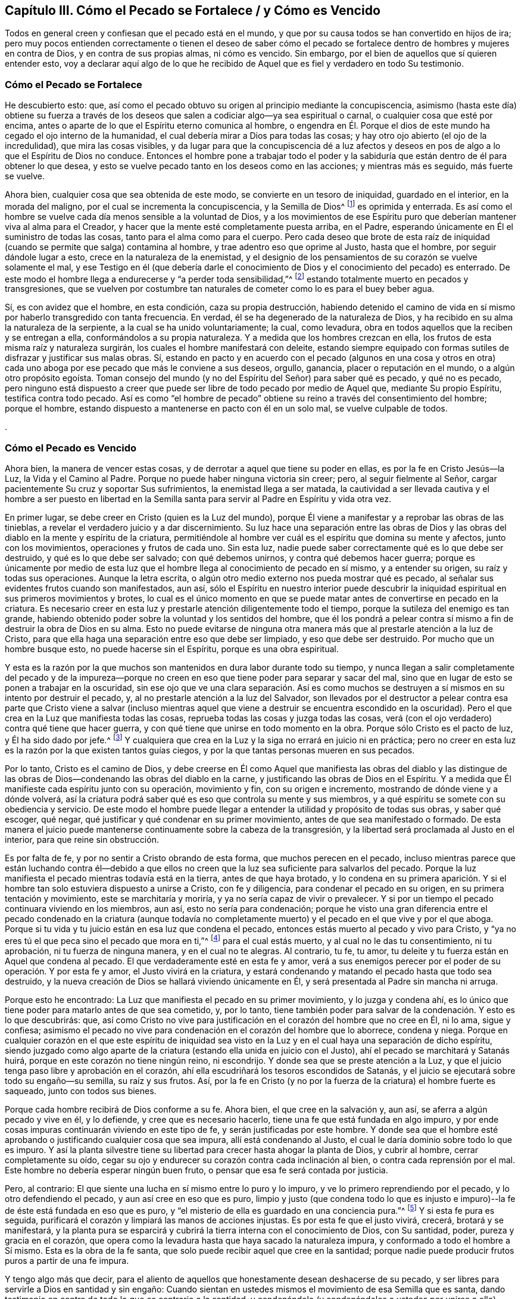 == Capítulo III. Cómo el Pecado se Fortalece / y Cómo es Vencido

Todos en general creen y confiesan que el pecado está en el mundo,
y que por su causa todos se han convertido en hijos de ira;
pero muy pocos entienden correctamente o tienen el deseo de saber cómo
el pecado se fortalece dentro de hombres y mujeres en contra de Dios,
y en contra de sus propias almas, ni cómo es vencido.
Sin embargo, por el bien de aquellos que sí quieren entender esto,
voy a declarar aquí algo de lo que he recibido de Aquel
que es fiel y verdadero en todo Su testimonio. 

=== Cómo el Pecado se Fortalece

He descubierto esto: que,
así como el pecado obtuvo su origen al principio mediante la concupiscencia,
asimismo (hasta este día) obtiene su fuerza a través de los deseos
que salen a codiciar algo--ya sea espiritual o carnal,
o cualquier cosa que esté por encima,
antes o aparte de lo que el Espíritu eterno comunica al hombre,
o engendra en Él. Porque el dios de este mundo ha cegado el ojo interno de la humanidad,
el cual debería mirar a Dios para todas las cosas;
y hay otro ojo abierto (el ojo de la incredulidad), que mira las cosas visibles,
y da lugar para que la concupiscencia dé a luz afectos y
deseos en pos de algo a lo que el Espíritu de Dios no conduce.
Entonces el hombre pone a trabajar todo el poder y la sabiduría
que están dentro de él para obtener lo que desea,
y esto se vuelve pecado tanto en los deseos como en las acciones;
y mientras más es seguido, más fuerte se vuelve. 

Ahora bien, cualquier cosa que sea obtenida de este modo,
se convierte en un tesoro de iniquidad, guardado en el interior,
en la morada del maligno, por el cual se incrementa la concupiscencia,
y la Semilla de Dios^
footnote:[La Semilla del reino sembrada en el corazón del hombre.]
es oprimida y enterrada.
Es así como el hombre se vuelve cada día menos sensible a la voluntad de Dios,
y a los movimientos de ese Espíritu puro que deberían
mantener viva al alma para el Creador,
y hacer que la mente esté completamente puesta arriba, en el Padre,
esperando únicamente en Él el suministro de todas las cosas,
tanto para el alma como para el cuerpo.
Pero cada deseo que brote de esta raíz de iniquidad
(cuando se permite que salga) contamina al hombre,
y trae adentro eso que oprime al Justo, hasta que el hombre,
por seguir dándole lugar a esto, crece en la naturaleza de la enemistad,
y el designio de los pensamientos de su corazón se vuelve solamente el mal,
y ese Testigo en él (que debería darle el conocimiento
de Dios y el conocimiento del pecado) es enterrado.
De este modo el hombre llega a endurecerse y "`a perder toda sensibilidad,`"^
footnote:[Efesios 4:19]
estando totalmente muerto en pecados y transgresiones,
que se vuelven por costumbre tan naturales de cometer
como lo es para el buey beber agua. 

Sí, es con avidez que el hombre, en esta condición, caza su propia destrucción,
habiendo detenido el camino de vida en sí mismo por haberlo transgredido con tanta frecuencia.
En verdad, él se ha degenerado de la naturaleza de Dios,
y ha recibido en su alma la naturaleza de la serpiente,
a la cual se ha unido voluntariamente; la cual, como levadura,
obra en todos aquellos que la reciben y se entregan a ella,
conformándolos a su propia naturaleza.
Y a medida que los hombres crezcan en ella,
los frutos de esta misma raíz y naturaleza surgirán,
los cuales el hombre manifestará con deleite,
estando siempre equipado con formas sutiles de disfrazar y justificar sus malas obras.
Sí,
estando en pacto y en acuerdo con el pecado (algunos en una cosa y otros
en otra) cada uno aboga por ese pecado que más le conviene a sus deseos,
orgullo, ganancia, placer o reputación en el mundo, o a algún otro propósito egoísta.
Toman consejo del mundo (y no del Espíritu del Señor) para saber qué es pecado,
y qué no es pecado,
pero ninguno está dispuesto a creer que puede ser
libre de todo pecado por medio de Aquel que,
mediante Su propio Espíritu, testifica contra todo pecado.
Así es como "`el hombre de pecado`" obtiene su reino
a través del consentimiento del hombre;
porque el hombre, estando dispuesto a mantenerse en pacto con él en un solo mal,
se vuelve culpable de todos.

.


=== Cómo el Pecado es Vencido

Ahora bien, la manera de vencer estas cosas,
y de derrotar a aquel que tiene su poder en ellas, es por la fe en Cristo Jesús--la Luz,
la Vida y el Camino al Padre.
Porque no puede haber ninguna victoria sin creer; pero, al seguir fielmente al Señor,
cargar pacientemente Su cruz y soportar Sus sufrimientos,
la enemistad llega a ser matada,
la cautividad a ser llevada cautiva y el hombre a ser puesto en libertad en la
Semilla santa para servir al Padre en Espíritu y vida otra vez. 

En primer lugar, se debe creer en Cristo (quien es la Luz del mundo),
porque Él viene a manifestar y a reprobar las obras de las tinieblas,
a revelar el verdadero juicio y a dar discernimiento.
Su luz hace una separación entre las obras de Dios y las
obras del diablo en la mente y espíritu de la criatura,
permitiéndole al hombre ver cuál es el espíritu que domina su mente y afectos,
junto con los movimientos, operaciones y frutos de cada uno.
Sin esta luz, nadie puede saber correctamente qué es lo que debe ser destruido,
y qué es lo que debe ser salvado; con qué debemos unirnos,
y contra qué debemos hacer guerra;
porque es únicamente por medio de esta luz que el
hombre llega al conocimiento de pecado en sí mismo,
y a entender su origen, su raíz y todas sus operaciones.
Aunque la letra escrita, o algún otro medio externo nos pueda mostrar qué es pecado,
al señalar sus evidentes frutos cuando son manifestados, aun así,
sólo el Espíritu en nuestro interior puede descubrir la
iniquidad espiritual en sus primeros movimientos y brotes,
lo cual es el único momento en que se puede matar
antes de convertirse en pecado en la criatura.
Es necesario creer en esta luz y prestarle atención diligentemente todo el tiempo,
porque la sutileza del enemigo es tan grande,
habiendo obtenido poder sobre la voluntad y los sentidos del hombre,
que él los pondrá a pelear contra sí mismo a fin de destruir la obra de Dios en su alma.
Esto no puede evitarse de ninguna otra manera más
que al prestarle atención a la luz de Cristo,
para que ella haga una separación entre eso que debe ser limpiado,
y eso que debe ser destruido.
Por mucho que un hombre busque esto, no puede hacerse sin el Espíritu,
porque es una obra espiritual. 

Y esta es la razón por la que muchos son mantenidos en dura labor durante todo su tiempo,
y nunca llegan a salir completamente del pecado y de la impureza--porque
no creen en eso que tiene poder para separar y sacar del mal,
sino que en lugar de esto se ponen a trabajar en la oscuridad,
sin ese ojo que ve una clara separación. Así es como muchos se
destruyen a sí mismos en su intento por destruir el pecado,
y, al no prestarle atención a la luz del Salvador,
son llevados por el destructor a pelear contra esa parte que Cristo viene a salvar
(incluso mientras aquel que viene a destruir se encuentra escondido en la oscuridad).
Pero el que crea en la Luz que manifiesta todas las cosas,
reprueba todas las cosas y juzga todas las cosas,
verá (con el ojo verdadero) contra qué tiene que hacer guerra,
y con qué tiene que unirse en todo momento en la obra.
Porque sólo Cristo es el pacto de luz, y Él ha sido dado por jefe.^
footnote:[Isaías 55:4]
Y cualquiera que crea en la Luz y la siga no errará en juicio ni en práctica;
pero no creer en esta luz es la razón por la que existen tantos guías ciegos,
y por la que tantas personas mueren en sus pecados. 

Por lo tanto, Cristo es el camino de Dios,
y debe creerse en Él como Aquel que manifiesta las obras del diablo y las distingue
de las obras de Dios--condenando las obras del diablo en la carne,
y justificando las obras de Dios en el Espíritu.
Y a medida que Él manifieste cada espíritu junto con su operación, movimiento y fin,
con su origen e incremento, mostrando de dónde viene y a dónde volverá,
así la criatura podrá saber qué es eso que controla su mente y sus miembros,
y a qué espíritu se somete con su obediencia y servicio.
De este modo el hombre puede llegar a entender la
utilidad y propósito de todas sus obras,
y saber qué escoger, qué negar, qué justificar y qué condenar en su primer movimiento,
antes de que sea manifestado o formado.
De esta manera el juicio puede mantenerse continuamente sobre la cabeza de la transgresión,
y la libertad será proclamada al Justo en el interior, para que reine sin obstrucción. 

Es por falta de fe, y por no sentir a Cristo obrando de esta forma,
que muchos perecen en el pecado,
incluso mientras parece que están luchando contra él--debido a que ellos
no creen que la luz sea suficiente para salvarlos del pecado.
Porque la luz manifiesta el pecado mientras todavía está en la tierra,
antes de que haya brotado,
y lo condena en su primera aparición. Y si el hombre
tan solo estuviera dispuesto a unirse a Cristo,
con fe y diligencia, para condenar el pecado en su origen,
en su primera tentación y movimiento, este se marchitaría y moriría,
y ya no sería capaz de vivir o prevalecer.
Y si por un tiempo el pecado continuara viviendo en los miembros, aun así,
esto no sería para condenación;
porque he visto una gran diferencia entre el pecado condenado en la criatura (aunque
todavía no completamente muerto) y el pecado en el que vive y por el que aboga.
Porque si tu vida y tu juicio están en esa luz que condena el pecado,
entonces estás muerto al pecado y vivo para Cristo,
y "`ya no eres tú el que peca sino el pecado que mora en ti,`"^
footnote:[Romanos 7:17, 20]
para el cual estás muerto, y al cual no le das tu consentimiento, ni tu aprobación,
ni tu fuerza de ninguna manera, y en el cual no te alegras.
Al contrario, tu fe, tu amor, tu deleite y tu fuerza están en Aquel que condena al pecado.
El que verdaderamente esté en esta fe y amor,
verá a sus enemigos perecer por el poder de su operación. Y por esta fe y amor,
el Justo vivirá en la criatura,
y estará condenando y matando el pecado hasta que todo sea destruido,
y la nueva creación de Dios se hallará viviendo únicamente en Él,
y será presentada al Padre sin mancha ni arruga. 

Porque esto he encontrado: La Luz que manifiesta el pecado en su primer movimiento,
y lo juzga y condena ahí,
es lo único que tiene poder para matarlo antes de que sea cometido, y, por lo tanto,
tiene también poder para salvar de la condenación. Y esto es lo que descubrirás: que,
así como Cristo no vive para justificación en el corazón del hombre que no cree en Él,
ni lo ama, sigue y confiesa;
asimismo el pecado no vive para condenación en el corazón del hombre que lo aborrece,
condena y niega.
Porque en cualquier corazón en el que este espíritu de iniquidad
sea visto en la Luz y en el cual haya una separación de dicho espíritu,
siendo juzgado como algo aparte de la criatura (estando
ella unida en juicio con el Justo),
ahí el pecado se marchitará y Satanás huirá,
porque en este corazón no tiene ningún reino, ni escondrijo.
Y donde sea que se preste atención a la Luz,
y que el juicio tenga paso libre y aprobación en el corazón,
ahí ella escudriñará los tesoros escondidos de Satanás,
y el juicio se ejecutará sobre todo su engaño--su semilla, su raíz y sus frutos.
Así,
por la fe en Cristo (y no por la fuerza de la criatura) el hombre fuerte es saqueado,
junto con todos sus bienes.

Porque cada hombre recibirá de Dios conforme a su fe.
Ahora bien, el que cree en la salvación y, aun así,
se aferra a algún pecado y vive en él, y lo defiende, y cree que es necesario hacerlo,
tiene una fe que está fundada en algo impuro,
y por ende cosas impuras continuarán viviendo en este tipo de fe,
y serán justificadas por este hombre.
Y donde sea que el hombre esté aprobando o justificando cualquier cosa que sea impura,
allí está condenando al Justo, el cual le daría dominio sobre todo lo que es impuro.
Y así la planta silvestre tiene su libertad para crecer hasta ahogar la planta de Dios,
y cubrir al hombre, cerrar completamente su oído,
cegar su ojo y endurecer su corazón contra cada inclinación al bien,
o contra cada reprensión por el mal.
Este hombre no debería esperar ningún buen fruto,
o pensar que esa fe será contada por justicia. 

Pero, al contrario: El que siente una lucha en sí mismo entre lo puro y lo impuro,
y ve lo primero reprendiendo por el pecado, y lo otro defendiendo el pecado,
y aun así cree en eso que es puro,
limpio y justo (que condena todo lo que es injusto e impuro)--la
fe de éste está fundada en eso que es puro,
y "`el misterio de ella es guardado en una conciencia pura.`"^
footnote:[1 Timoteo 3:9 (Traducción literal del Inglés)]
Y si esta fe pura es seguida,
purificará el corazón y limpiará las manos de acciones injustas.
Es por esta fe que el justo vivirá, crecerá, brotará y se manifestará,
y la planta pura se esparcirá y cubrirá la tierra interna con el conocimiento de Dios,
con Su santidad, poder, pureza y gracia en el corazón,
que opera como la levadura hasta que haya sacado la naturaleza impura,
y conformado a todo el hombre a Sí mismo.
Esta es la obra de la fe santa, que solo puede recibir aquel que cree en la santidad;
porque nadie puede producir frutos puros a partir de una fe impura. 

Y tengo algo más que decir,
para el aliento de aquellos que honestamente desean deshacerse de su pecado,
y ser libres para servirle a Dios en santidad y sin engaño:
Cuando sientan en ustedes mismos el movimiento de esa Semilla que es santa,
dando testimonio en contra de todo lo que es contrario a la santidad,
y condenándolo (y condenándolos a ustedes por unirse a ello), entonces, les digo,
crean en eso, porque eso es Cristo en ustedes.
Porque al creer en esto y seguirlo,
ustedes lo sentirán haciendo una separación en su
hombre interior entre eso que Cristo viene a salvar,
y eso que Él viene a destruir.
Sí,
éste es Aquel que viene desde arriba para poner delante
de ustedes la vida y la muerte por separado,
para que uniéndose a la vida y creyendo en ella, sean salvos de la muerte.
Y a medida que sean fieles a este Espíritu que condena el pecado en la carne,
ustedes sentirán a diario una guerra en contra del pecado,
y una libertad progresiva de él. Y conforme se unan completamente a esto,
negando cualquier cosa que esto condene, serán un espíritu con Él en Su obra,
y ya no estarán más en la carne, ni serán condenados con el pecado que mora en la carne,
sino que serán uno con Aquel que condena el pecado (y que condena al yo en el pecado),
hasta que "`el pecado llegue a ser sobremanera pecaminoso`"^
footnote:[Romanos 7:13]
ante sus ojos, como lo es ante los ojos de Dios.
Y a medida que crezcan en el amor a ese Espíritu puro en todas Sus leyes y directrices,
ustedes llegarán a estar muertos a la ley del pecado, la cual, al no ser atendida,
amada y servida, perderá su poder en sus corazones; porque su mente,
amor y temor estarán gobernados por eso que la condena. 

Aquí la "`fe que obra por amor`"^
footnote:[Gálatas 5:6]
toma la victoria, y no los esfuerzos del hombre en su propio poder,
tratando de vencer con solo una perspectiva del pecado recibida por la ley externa.
Porque por las obras de la ley ustedes no pueden ser justificados,
sino por la obra de la fe en Cristo Jesús,
a medida que sientan Su Espíritu obrando en ustedes, y sean uno con Él en esta obra.
Y contemplándolo a Él por medio de esta fe,
ustedes serán transformados progresivamente a Su semejanza por Su gran poder, sí,
por ese Espíritu al cual se han vuelto.
Y a medida que Él crezca en ustedes, y ustedes en Él,
sentirán el levantamiento de ese poder que los hace capaces de
dar la "`respuesta de una buena conciencia para con Dios`"^
footnote:[1 Pedro 3:21 Versión Moderna – H.B. Pratt (1929)]
con una paz eterna, y así, por medio de Su resurrección, serán salvos de la condenación,
de la cual sus propias obras no pueden salvarlos. 

Esta obra continuará con gozo si sus corazones son honestos;
porque verán al Santo yendo delante de ustedes, condenando el pecado.
Y la belleza y santidad de todos Sus movimientos deleitarán al corazón honesto,
y harán que el camino para seguirlo sea fácil por el gozo puesto delante de ustedes;
porque en todas sus tribulaciones, pruebas y tentaciones,
esta fe Lo presentará a Él ante sus ojos.
En verdad,
esto hizo que los santos antiguos soportaran la cruz y menospreciaran el oprobio,
y llevaran el vituperio, siguiendo al Cordero gozosamente en todas Sus directrices. 

Así que, ustedes que aman la santidad, ella está cerca;
el poder para vencer al pecado y a Satanás está cerca; la salvación está a la mano.
No salgan a buscar afuera lo que han perdido en su propia casa.
Aquel que condena el pecado en su seno es su Salvación.
Aquel que reprueba la iniquidad está con ustedes;
Aquel que es puro es su paz; Aquel que nunca ha aprobado ningún pecado,
sino que permanece como un testigo en su contra--si
ustedes tienen este Espíritu en sus corazones,
tienen el Espíritu de Cristo, el Salvador.
Así que préstenle atención a Él, crean en Él, pongan su mente en Su guía, y síganlo.
Si ustedes no se apartan de Él,
Él será su paz eterna y el poder dominante que someta sus pecados.
Por medio de Él hollarán la fuerza del enemigo con facilidad y deleite,
y serán capaces de decir junto a aquellos que han llegado al mismo Espíritu:
"`Mayor es el que está en nosotros, que el que está en el mundo.`"^
footnote:[1 Juan 4:4]
Sólo la fe que Lo ve a Él tiene poder para vencer al mundo,
porque aquel que contempla Su gloria pisa bajo sus pies la gloria de este mundo.
Y cualquier cosa que veamos en Él, supera tanto todas las otras cosas,
que saca la mente fuera de todos los otros deleites y los deja vacíos;
de modo que ni las cosas que hay en el cielo, ni las que hay en la tierra,
ni principados ni potestades nos pueden separar del amor de Cristo.
¡Y cuánto más estarán dispuestos a dejar su deleite
en el pecado cuando lleguen a deleitarse en Él! Sí,
el amor los constreñirá. 

Y esto es gozo en verdad, y amor inefable,
cuando el alma encuentra ese tesoro en su propia casa dado por gracia,
el cual por mucho tiempo había estado buscando afuera,
y que nunca pudo comprar ni con su vida ni con todas sus posesiones.
Y mientras más ustedes lo miren a Él,
más Su gloria y amor aparecerán. En Su Luz verán los movimientos puros del Santo,
y llegarán a ver lo que son sin Él, y cuáles son sus verdaderas necesidades,
sin las cuales no pueden ser felices.
Y verán que no pueden tener paz eterna hasta que Su virtud los haya llenado,
y Su gloria los haya cubierto,
y Su poder los haya armado contra toda tentación. Y Él hará
que ustedes hereden todo esto juntamente con Él,
conforme se mantengan fieles,
y presten atención a Sus movimientos para obedecerlos en todas las cosas.
De esta forma Él los guiará en Su camino,
que es el mismo camino a través del cual Él obtuvo toda la gloria y la potestad,
y la herencia del Padre.
Y al mantenerse en este camino,
ustedes encontrarán una cruz para todos sus propios caminos,
y para el espíritu del mundo en todas las cosas,
la cual será fácil de llevar si mantienen su ojo puesto únicamente
en Aquel que ha sido puesto delante de ustedes. 

Pero si miran atrás al mundo, están mirando la tentación sin Él,
y ahí el espíritu del mundo les presentará todo lo que perderán y no ganarán,
poniendo ante ustedes eso que deben dejar,
con todas las dificultades e imposibilidades que pudiera haber,
y no verán la manera de soportarlo.
Pero al mantener sus ojos puestos en Cristo,
siempre tendrán poder y paz delante de ustedes en su camino,
y la esperanza de ganar a Cristo será como un ancla, y la fe como un escudo,
y el amor les dará vida para soportar todas las pruebas
por Él. Y llevar Su cruz cada día los separará de sus pecados,
y crucificará al espíritu del mundo con sus deseos,
y matará todo lo que todavía batalla contra sus almas y evita que ustedes tomen
su herencia--por esto la cruz es llamada el gran "`poder de Dios para salvación.`"^
footnote:[1 Corintios 1:18; Romanos 1:16]

Y a medida que sean fieles a esta cruz,
sentirán el fruto del Santo brotando en su interior,
moviéndose y manifestándose en ustedes hacia Dios y hacia los hombres.
Su fe crecerá, y sus oraciones serán fuertes clamores al Padre,
según las necesidades que vea el Espíritu.
Su amor brotará y se moverá en ustedes,
y fluirá hacia Dios y hacia los hombres en todas las ocasiones.
Y si resueltamente sirven a este amor en sus más pequeños movimientos, crecerá;
pero si lo apagan en sus movimientos, y se niegan a manifestarlo,
se marchitará y se secará dentro de ustedes, por falta de uso. 

Lo mismo ocurre con la gentileza, mansedumbre,
paciencia y todas las otras virtudes que son de una naturaleza que brota y se esparce,
siempre que no sean apagadas, sino al contrario,
se les permita incrementarse para la alabanza de Aquel que es el autor de ellas,
en Su voluntad y tiempo, y para el consuelo de Su propia Semilla.
Y si ustedes son fieles cada día a su deber de presentar sus cuerpos como un sacrificio,
a fin de dar a luz Su imagen, nombre y poder ante la vista de Sus enemigos,
entonces lo que Él engendra en ustedes será su herencia,
y crecerá diariamente con el uso.
Pero si no se entregan por amor a Él, sino que esconden el tesoro y evaden el oprobio,
entonces este tesoro les será quitado y se le dará a aquel que le pague
Su fruto a tiempo al Señor de la viña. Porque el Padre desea que lo que
es engendrado por gracia produzca libremente un incremento,
a fin de que sea alabado por Su resplandor en este mundo oscuro.
Que glorioso es ver la paz resplandecer en medio de la guerra, el amor en medio del odio,
la mansedumbre en medio de la contienda, el juicio justo en medio de la iniquidad,
la inocencia en medio de la violencia y la opresión. Sí,
eso que es de Dios resplandece entre los hombres del mundo como un lirio entre los espinos.
Y de este modo Su naturaleza y hermosura aparecen en Su templo,
la cual todos deben confesar y alabar. 

Este es el Día de justicia del que muchos han hablado,
pero los verdaderos hijos del Día son los que experimentan
Su luz resplandeciendo en sus corazones.
Así que, lo que Dios engendra en ustedes es Su Hijo,
y deben confesarlo en medio de Sus enemigos,
y así el Padre será glorificado y Su Hijo coronado.
Pero si le niegan a Él sus cuerpos para testificar contra el mundo,
Él les negará Su vida para redimirlos del mal de éste.
Pero el levantamiento del Hijo es el principio del buen día,
cuando eso que por tanto tiempo ha estado condenándolos por el pecado
empieza a resplandecer libremente mediante acciones de justicia.
Entonces sus tinieblas se convierten en luz, su condenación en paz,
su tristeza a causa del pecado en un gozo en la santidad.
Esto será un buen día para ustedes, sí,
será el Día de justicia y redención del Señor para con sus almas,
y un testimonio a todos los hombres de la manifestación del Justo.
Y cualquiera que se niegue a llevar este testimonio, toda su religión resultará en vano,
y consistirá en palabras sin poder. 

Hay un camino para que el estéril se vuelva fructífero,
y ahí un poco es más útil para Dios que aquel que tiene muchas riquezas para sí mismo.
Ustedes que ven su necesidad están cerca de este camino,
y el humilde de corazón estará más dispuesto a seguirlo.
Porque este camino está preparado para los honestos de corazón,
los que no buscan servirse a sí mismos sino a Dios, y velan sobre sus propios caminos,
teniendo cuidado de no formar algo en la mente para ofrecérselo a Dios;
porque Dios será servido por lo que Él mismo engendra en ustedes.
Por lo tanto, tengan cuidado de formar algo por ustedes mismos,
y de asesinar eso que Él engendra por gracia en ustedes.
Pero dejen que sus mentes siempre estén puestas en lo celestial,
esperando con paciencia en esa luz que les permite ver su pobreza,
para que sus corazones siempre estén abiertos, vueltos hacia arriba,
a Dios el Padre de toda buena dádiva.
Así ustedes estarán escondidos en la mente celestial de
esa naturaleza que cubre la tierra con sus oscuras comprensiones,
y desea cubrir el cielo también. Esperen en eso que crucifica esa mente natural,
y a medida que lleguen a la paciente quietud,
sentirán lo que el Padre engendra moviéndose dentro de ustedes, buscando ser dado a luz.
Ustedes tienen que volverse siervos de esto, dejando de lado toda sutileza,
y todo lo apresurado, y cualquier cosa que venga de ustedes mismos,
o cuyo fin sea para ustedes mismos.
Y al experimentar una medida de la mente pura,
miren cómo se mueve en todas sus manifestaciones contra el espíritu del mundo,
a fin de que ustedes, con todo su corazón y con todas sus fuerzas,
puedan manifestarla en su propia imagen,
sin razonar ni consultar con nada que sea de ustedes mismos, o de este mundo.
Porque todo lo que es engendrado por el Padre se levanta en una
naturaleza que es contraria a aquella que es una con el mundo.
Tiene otra imagen y fruto, y otra gloria en su aparición,
en la cual solo el Padre es glorificado, sí,
glorificado en el Hijo que Él mismo engendra y forma por gracia.
Aquí el Padre es glorificado en cuanto que Cristo
es manifestado con Sus frutos en el mundo,
por los cuales se puede saber cuán superior y contrario es Él al espíritu del mundo,
tanto en Su origen, como en Su raíz y linaje. 

Y cualquiera que se entregue a servirle a Cristo en su interior,
se volverá (por el incremento del Hijo) rico para con Dios,
y cada día tendrá más fuerza contra el mundo.
Y al dar a luz esta nueva creación, y por Su hermosura en la santidad,
ustedes llegarán a ser gloriosos y amados ante los ojos del Padre,
llevando Su imagen y manifestando lo que Él engendra en ustedes,
en lo cual serán herederos de la gloria eterna. 

Pero si miran atrás a la mente terrenal,
allí el espíritu del mundo se les aparecerá con su consejo;
y consultando y razonando con esta mente,
tomarán consejo en la noche cuando no pueden encontrar el consejo de Dios,
ni ver Su obra, ni Su propósito, ni Su gloria.
En lugar de esto,
el enemigo se les presentará con los placeres y las glorias de este mundo,
que consisten en cosas visibles,
y que son agradables al ojo externo y a los sentidos naturales,
cuya gloria busca el dios de este mundo, y a la que él quiere conducirlos,
y en la que se encuentra su sabiduría y conocimiento.
Y en este espíritu que no conoce a Dios, ni Sus obras, ni busca Su gloria,
ustedes se encontrarán con el ladrón y el homicida, los hijos de las tinieblas,
los cuales los persuadirán fuertemente a asesinar los movimientos puros de la Vida,
y a no manifestarlos.
O si no, los persuadirán a manifestar una imagen distorsionada,
que no sea un testimonio claro y perfecto contra el reino, poder y gloria del mundo.
Ustedes no podrán evitar esto si miran atrás al consejo del mundo,
y consultan con sus propios razonamientos, de los cuales se levantan los pensamientos,
afanes y placeres del mundo que contaminan la mente, ahogan la Semilla,
y cubren la Perla con pasiones y deseos terrenales.
Esto endurece progresivamente el corazón,
y fortalece la voluntad contra la vida inocente,
"`crucificando de nuevo al Hijo de Dios,`"^
footnote:[Hebreos 6:6]
negándose a manifestarlo en Su tiempo, y de acuerdo con Sus movimientos.
Y habiendo rechazado esto, no podrán engendrar Vida otra vez por ustedes mismos,
ni en sus propias voluntades,
aunque puedan crear una semejanza de ella a partir de otro espíritu,
y en esa naturaleza que resiste la verdad y corrompe la mente,
y manifiesta su propia voluntad.
En verdad, muchos se han ido por este camino,
a quienes Dios (luego de que ellos desobedecieran el suave movimiento del Espíritu manso,
y buscado cosas más sublimes) ha entregado a un espíritu altivo,
y a las fuertes operaciones de una naturaleza contraria.
Estos ahora tienen un poder con el cual resisten eso que los llama a salir del mundo,
y tienen un espíritu que los arrastra hacia el mundo otra vez.
Y este espíritu, habiendo entrado al templo de Dios, es adorado ahí como Dios.
A este le entregan su obediencia, y así vuelven a ser los mismos que eran antes,
o hasta siete veces peor, sin esperanza de ser restaurados. 

Por lo tanto, deben velar en el temor de Dios con toda diligencia.
Obedezcan en la simplicidad de sus corazones,
y miren que no se deslicen y dejen de escuchar, o que formen alguna idea falsa.
Mas bien "`sean diligentes para que hagan firme su llamado y elección,`"^
footnote:[2 Pedro 1:10 LBLA]
no solo al tener el conocimiento de ello, sino también dejando que se forme en ustedes,
para que sea de ustedes para siempre.
Porque eso que la Semilla engendra en ustedes será su herencia,
y nadie podrá arrebatársela;
y en ella tendrán poder contra todos los espíritus contrarios.
Mientras la Semilla todavía esté en la tierra, estos espíritus los tentarán fuertemente,
y buscarán su Vida para sofocarla.
Pero cuando la Vida es dada a luz, permanece con ustedes,
y ella los viste como una coraza,
y se vuelve una defensa que los pone sobre la cabeza del maligno.
Pero si no es dada a luz, se marchita y se vuelve huesos secos en el vientre. 

Por lo tanto, así como ustedes dan toda su mente para escuchar,
asimismo deben dar todas sus fuerzas para obedecer.
Y cuando sientan Su pureza moviéndose en ustedes, sírvanla con todas sus fuerzas,
y dejen que se manifieste.
Presenten sus cuerpos como un sacrificio para Él (a quién ustedes no han visto),
para que Su vida se manifieste en sus cuerpos mortales,
y también al mundo a través de ustedes,
para que Él sea visto en Su resplandor por todos los que lo aman,
y también por Sus enemigos.
Entonces encontrarán que "`el cuerpo no es para la fornicación, sino para el Señor.`"^
footnote:[1 Corintios 6:13]
Pero si reposan en el conocimiento de este misterio, y no dan a luz la Vida,
ustedes cometen fornicación con este conocimiento,
y enseñan a otros a cometer fornicación también. Este tipo de conocimiento en una mente
desobediente se vuelve la madre de las rameras y de las fornicaciones en la tierra,
con el cual los reyes de la tierra se han engañado,
y por el cual ninguno ha llegado a ser uno con Dios.

Porque no es escuchar la verdad lo que purifica el alma, sino obedecer la verdad;
eso es lo que hace que la vasija sea apta para el uso del maestro.
Y+++[++++++[+++__ddelink__214269_2339066527]]
así la vasija por el uso del maestro, y por su obediencia a Él,
se vuelve una vasija de honor que glorifica al Hijo,
y hace la voluntad del Padre en el mundo.
De este modo, el Padre es glorificado en el Hijo, en quién Él resplandece, sí,
a medida que el Padre engendra a Cristo de nuevo en ustedes, y a ustedes en Él,
quien estaba con el Padre antes de que el mundo fuese.
Y a medida que Su vida sea engendrada por la fe y la obediencia,
ustedes serán transformados a la misma imagen y naturaleza, y se deleitarán sólo en ella,
habiendo nacido del mismo Espíritu,
así como aquel que ha nacido sólo de la carne se deleita en las cosas de la carne. 
